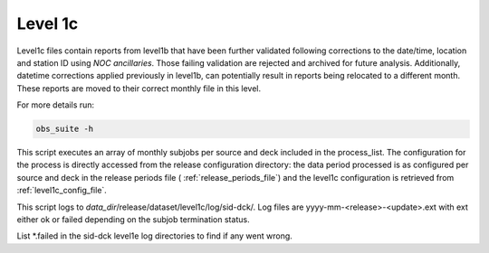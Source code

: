 .. Marine observations suite documentation master file, created by
   sphinx-quickstart on Thu Jul 23 07:39:51 2020.
   You can adapt this file completely to your liking, but it should at least
   contain the root `toctree` directive.

Level 1c
========

Level1c files contain reports from level1b that have been further validated
following corrections to the date/time, location and station ID using *NOC ancillaries*.
Those failing validation are rejected and archived for future analysis. Additionally,
datetime corrections applied previously in level1b, can potentially result in reports
being relocated to a different month. These reports are moved to their correct
monthly file in this level.

For more details run:

.. code-block:: bash

  obs_suite -h

This script executes an array of monthly subjobs per source and deck included in
the process_list. The configuration for the process is directly accessed from
the release configuration directory: the data period processed is as configured
per source and deck in the release periods file ( :ref:`release_periods_file`)
and the level1c configuration is retrieved from :ref:`level1c_config_file`.

This script logs to *data_dir*/release/dataset/level1c/log/sid-dck/. Log files
are yyyy-mm-<release>-<update>.ext with ext either ok or failed depending on the
subjob termination status.

List  \*.failed in the sid-dck level1e log directories to find if any went wrong.
